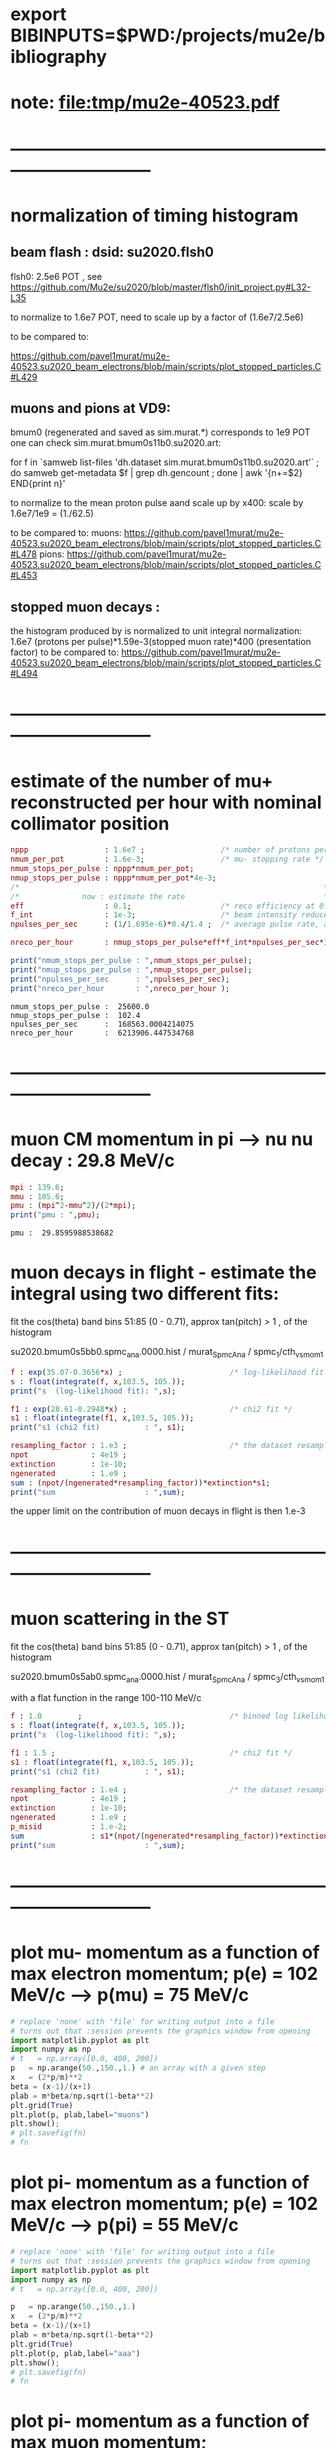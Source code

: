 #+startup:fold
* export BIBINPUTS=$PWD:/projects/mu2e/bibliography
* note: file:tmp/mu2e-40523.pdf
* ------------------------------------------------------------------------------
* normalization of timing histogram                                          
** beam flash : dsid: su2020.flsh0                                         
   flsh0: 2.5e6 POT , see https://github.com/Mu2e/su2020/blob/master/flsh0/init_project.py#L32-L35

   to normalize to 1.6e7 POT, need to scale up by a factor of (1.6e7/2.5e6)

   to be compared to:

   https://github.com/pavel1murat/mu2e-40523.su2020_beam_electrons/blob/main/scripts/plot_stopped_particles.C#L429
** muons and pions at VD9:                                    
   bmum0 (regenerated and saved as sim.murat.*) corresponds to 1e9 POT
   one can check sim.murat.bmum0s11b0.su2020.art: 
#+begin_code bash
for f in `samweb list-files 'dh.dataset sim.murat.bmum0s11b0.su2020.art'` ; do
samweb get-metadata $f | grep dh.gencount ;
done  | awk '{n+=$2} END{print n}'
#+end_code

  to normalize to the mean proton pulse aand scale up by x400: scale by 1.6e7/1e9 = (1./62.5)

  to be compared to:
  muons: https://github.com/pavel1murat/mu2e-40523.su2020_beam_electrons/blob/main/scripts/plot_stopped_particles.C#L478
  pions: https://github.com/pavel1murat/mu2e-40523.su2020_beam_electrons/blob/main/scripts/plot_stopped_particles.C#L453
** stopped muon decays :
   the histogram produced by
   is normalized to unit integral
   normalization: 1.6e7 (protons per pulse)*1.59e-3(stopped muon rate)*400 (presentation factor)
   to be compared to:
   https://github.com/pavel1murat/mu2e-40523.su2020_beam_electrons/blob/main/scripts/plot_stopped_particles.C#L494
* ------------------------------------------------------------------------------
* estimate of the number of mu+ reconstructed per hour with nominal collimator position      
#+begin_src maxima :results output graphics :exports both :tangle yes
nppp                 : 1.6e7 ;                 /* number of protons per pulse */
nmum_per_pot         : 1.6e-3;                 /* mu- stopping rate */
nmum_stops_per_pulse : nppp*nmum_per_pot;
nmup_stops_per_pulse : nppp*nmum_per_pot*4e-3;
/*                                                                    */
/*              now : estimate the rate                               */
eff                  : 0.1;                    /* reco efficiency at 0.5 T*/
f_int                : 1e-3;                   /* beam intensity reduced by this f_int */
npulses_per_sec      : (1/1.695e-6)*0.4/1.4 ;  /* average pulse rate, account for beam-off */

nreco_per_hour       : nmup_stops_per_pulse*eff*f_int*npulses_per_sec*3600;

print("nmum_stops_per_pulse : ",nmum_stops_per_pulse);
print("nmup_stops_per_pulse : ",nmup_stops_per_pulse);
print("npulses_per_sec      : ",npulses_per_sec);
print("nreco_per_hour       : ",nreco_per_hour );
#+end_src

#+RESULTS:
: nmum_stops_per_pulse :  25600.0 
: nmup_stops_per_pulse :  102.4 
: npulses_per_sec      :  168563.0004214075 
: nreco_per_hour       :  6213906.447534768 

* ------------------------------------------------------------------------------
* muon CM momentum in pi --> nu nu decay : 29.8 MeV/c                        
#+begin_src maxima :results output graphics :exports both :tangle yes
  mpi : 139.6;
  mmu : 105.6;
  pmu : (mpi^2-mmu^2)/(2*mpi);
  print("pmu : ",pmu);
#+end_src

#+RESULTS:
: pmu :  29.8595988538682 

* muon decays in flight - estimate the integral using two different fits:    

  fit the cos(theta) band bins 51:85 (0 - 0.71), approx tan(pitch) > 1 , of the histogram

  su2020.bmum0s5bb0.spmc_ana.0000.hist / murat_SpmcAna / spmc_1/cth_vs_mom_1
  
#+begin_src maxima :results output
f : exp(35.07-0.3656*x) ;                        /* log-likelihood fit */
s : float(integrate(f, x,103.5, 105.));
print("s  (log-likelihood fit): ",s);

f1 : exp(28.61-0.2948*x) ;                       /* chi2 fit */
s1 : float(integrate(f1, x,103.5, 105.));
print("s1 (chi2 fit)          : ", s1);

resampling_factor : 1.e3 ;                       /* the dataset resampled by x1000 */
npot              : 4e19 ;
extinction        : 1e-10;
ngenerated        : 1.e9 ;
sum : (npot/(ngenerated*resampling_factor))*extinction*s1;
print("sum                    : ",sum);
#+end_src

#+RESULTS:
: s  (log-likelihood fit):  0.07237928004987149 
: s1 (chi2 fit)          :  0.1809923357926502 
: sum                    :  7.239693431706008e-4 

the upper limit on the contribution of muon decays in flight is then 1.e-3
* ------------------------------------------------------------------------------
* muon scattering in the ST                                                  

  fit the cos(theta) band bins 51:85 (0 - 0.71), approx tan(pitch) > 1 , of the histogram

  su2020.bmum0s5ab0.spmc_ana.0000.hist / murat_SpmcAna / spmc_3/cth_vs_mom_1

  with a flat function in the range 100-110 MeV/c
  
#+begin_src maxima :results output
f : 1.0        ;                                 /* binned log likelihood fit */
s : float(integrate(f, x,103.5, 105.));
print("s  (log-likelihood fit): ",s);

f1 : 1.5 ;                                       /* chi2 fit */
s1 : float(integrate(f1, x,103.5, 105.));
print("s1 (chi2 fit)          : ", s1);

resampling_factor : 1.e4 ;                       /* the dataset resampled by x1e4 */
npot              : 4e19 ;
extinction        : 1e-10;
ngenerated        : 1.e9 ;
p_misid           : 1.e-2;
sum               : s1*(npot/(ngenerated*resampling_factor))*extinction*p_misid;
print("sum                    : ",sum);
#+end_src

#+RESULTS:
: s  (log-likelihood fit):  1.5 
: s1 (chi2 fit)          :  2.25 
: sum                    :  9.0e-6 

* ------------------------------------------------------------------------------
* plot mu- momentum as a function of max electron momentum; p(e) = 102 MeV/c --> p(mu) = 75 MeV/c  
#+BABEL: :session *python* :cache yes :results output graphics :exports both :tangle yes 

#+begin_src python :var fn = "a.png" :var m=105.6   :results none 
  # replace 'none' with 'file' for writing output into a file
  # turns out that :session prevents the graphics window from opening
  import matplotlib.pyplot as plt
  import numpy as np
  # t   = np.array([0.0, 400, 200])
  p   = np.arange(50.,150.,1.) # an array with a given step
  x   = (2*p/m)**2
  beta = (x-1)/(x+1)
  plab = m*beta/np.sqrt(1-beta**2)
  plt.grid(True)
  plt.plot(p, plab,label="muons")
  plt.show();
  # plt.savefig(fn)
  # fn
#+end_src
* plot pi- momentum as a function of max electron momentum; p(e) = 102 MeV/c --> p(pi) = 55 MeV/c  
#+begin_src python :var fn = "a.png" :var m = 139.57 :results none 
  # replace 'none' with 'file' for writing output into a file
  # turns out that :session prevents the graphics window from opening
  import matplotlib.pyplot as plt
  import numpy as np
  # t   = np.array([0.0, 400, 200])

  p   = np.arange(50.,150.,1.)
  x   = (2*p/m)**2
  beta = (x-1)/(x+1)
  plab = m*beta/np.sqrt(1-beta**2)
  plt.grid(True)
  plt.plot(p, plab,label="aaa")
  plt.show();
  # plt.savefig(fn)
  # fn
#+end_src
* plot pi- momentum as a function of max muon     momentum;                                        
#+begin_src python :var fn = "a.png" :var m = 139.57 :results none 
  # replace 'none' with 'file' for writing output into a file
  # turns out that :session prevents the graphics window from opening
  import matplotlib.pyplot as plt
  import numpy as np
  import math
  # t   = np.array([0.0, 400, 200])
  mpi   = 139.57;
  mmu   = 105.6 ;
  pcm   =  (mpi**2-mmu**2)/(2*mpi);
  ecm   =  math.sqrt(mmu**2 + pcm**2);

  ppi   = np.arange(0.,150.,1.)
  beta  = ppi/np.sqrt(ppi**2+mpi**2);

  plab  = (pcm + beta*ecm)/np.sqrt(1-beta**2);
  plt.grid(True)
  plt.plot(ppi, plab,label="aaa")
  plt.show();
  # plt.savefig(fn)
  # fn
#+end_src
* ------------------------------------------------------------------------------
